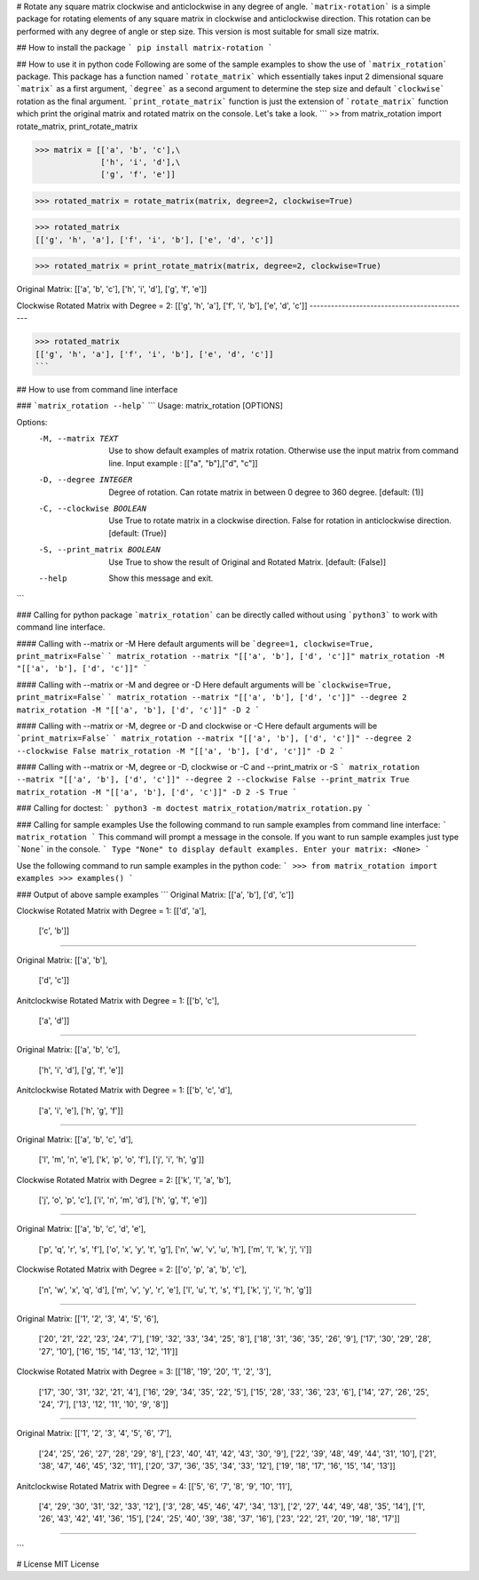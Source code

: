 # Rotate any square matrix clockwise and anticlockwise in any degree of angle.
```matrix-rotation``` is a simple package for rotating elements of any square matrix in clockwise and anticlockwise direction. This rotation can be performed with any degree of angle or step size. This version is most suitable for small size matrix. 

## How to install the package
```
pip install matrix-rotation
```

## How to use it in python code
Following are some of the sample examples to show the use of ```matrix_rotation``` package. This package has a function named ```rotate_matrix``` which essentially takes input 2 dimensional square ```matrix``` as a first argument, ```degree``` as a second argument to determine the step size and default ```clockwise``` rotation as the final argument. ```print_rotate_matrix``` function is just the extension of ```rotate_matrix``` function which print the original matrix and rotated matrix on the console. Let's take a look.
```
>> from matrix_rotation import rotate_matrix, print_rotate_matrix

>>> matrix = [['a', 'b', 'c'],\
              ['h', 'i', 'd'],\
              ['g', 'f', 'e']]
    
>>> rotated_matrix = rotate_matrix(matrix, degree=2, clockwise=True)

>>> rotated_matrix 
[['g', 'h', 'a'], ['f', 'i', 'b'], ['e', 'd', 'c']]

>>> rotated_matrix = print_rotate_matrix(matrix, degree=2, clockwise=True)

Original Matrix:
[['a', 'b', 'c'],
['h', 'i', 'd'],
['g', 'f', 'e']]

Clockwise Rotated Matrix with Degree = 2:
[['g', 'h', 'a'],
['f', 'i', 'b'],
['e', 'd', 'c']]
---------------------------------------------

>>> rotated_matrix
[['g', 'h', 'a'], ['f', 'i', 'b'], ['e', 'd', 'c']]
```

## How to use from command line interface

### ```matrix_rotation --help```
```
Usage: matrix_rotation [OPTIONS]

Options:
  -M, --matrix TEXT           Use to show default examples of matrix rotation.
                              Otherwise use the input matrix from command
                              line. Input example : [["a", "b"],["d", "c"]]

  -D, --degree INTEGER        Degree of rotation. Can rotate matrix in between
                              0 degree to 360 degree.  [default: (1)]

  -C, --clockwise BOOLEAN     Use True to rotate matrix in a clockwise
                              direction. False for rotation in anticlockwise
                              direction.  [default: (True)]

  -S, --print_matrix BOOLEAN  Use True to show the result of Original and
                              Rotated Matrix.  [default: (False)]

  --help                      Show this message and exit.
```

### Calling for python package
```matrix_rotation``` can be directly called without using ```python3``` to work with command line interface.

#### Calling with --matrix or -M
Here default arguments will be ```degree=1, clockwise=True, print_matrix=False```
```
matrix_rotation --matrix "[['a', 'b'], ['d', 'c']]"
matrix_rotation -M "[['a', 'b'], ['d', 'c']]"
```

#### Calling with --matrix or -M and degree or -D
Here default arguments will be ```clockwise=True, print_matrix=False```
```
matrix_rotation --matrix "[['a', 'b'], ['d', 'c']]" --degree 2
matrix_rotation -M "[['a', 'b'], ['d', 'c']]" -D 2
```

#### Calling with --matrix or -M, degree or -D and clockwise or -C 
Here default arguments will be ```print_matrix=False```
```
matrix_rotation --matrix "[['a', 'b'], ['d', 'c']]" --degree 2 --clockwise False
matrix_rotation -M "[['a', 'b'], ['d', 'c']]" -D 2
```

#### Calling with --matrix or -M, degree or -D, clockwise or -C and --print_matrix or -S
```
matrix_rotation --matrix "[['a', 'b'], ['d', 'c']]" --degree 2 --clockwise False --print_matrix True
matrix_rotation -M "[['a', 'b'], ['d', 'c']]" -D 2 -S True
```

### Calling for doctest:
```
python3 -m doctest matrix_rotation/matrix_rotation.py
```

### Calling for sample examples
Use the following command to run sample examples from command line interface:
```
matrix_rotation
```
This command will prompt a message in the console. If you want to run sample examples just type ```None``` in the console.
```
Type "None" to display default examples.
Enter your matrix: <None>
```

Use the following command to run sample examples in the python code:
```
>>> from matrix_rotation import examples
>>> examples()
```

### Output of above sample examples
```
Original Matrix:
[['a', 'b'],
['d', 'c']]

Clockwise Rotated Matrix with Degree = 1:
[['d', 'a'],
 ['c', 'b']]
---------------------------------------------

Original Matrix:
[['a', 'b'],
 ['d', 'c']]

Anitclockwise Rotated Matrix with Degree = 1:
[['b', 'c'],
 ['a', 'd']]
---------------------------------------------

Original Matrix:
[['a', 'b', 'c'],
 ['h', 'i', 'd'],
 ['g', 'f', 'e']]

Anitclockwise Rotated Matrix with Degree = 1:
[['b', 'c', 'd'],
 ['a', 'i', 'e'],
 ['h', 'g', 'f']]
---------------------------------------------

Original Matrix:
[['a', 'b', 'c', 'd'],
 ['l', 'm', 'n', 'e'],
 ['k', 'p', 'o', 'f'],
 ['j', 'i', 'h', 'g']]

Clockwise Rotated Matrix with Degree = 2:
[['k', 'l', 'a', 'b'],
 ['j', 'o', 'p', 'c'],
 ['i', 'n', 'm', 'd'],
 ['h', 'g', 'f', 'e']]
---------------------------------------------

Original Matrix:
[['a', 'b', 'c', 'd', 'e'],
 ['p', 'q', 'r', 's', 'f'],
 ['o', 'x', 'y', 't', 'g'],
 ['n', 'w', 'v', 'u', 'h'],
 ['m', 'l', 'k', 'j', 'i']]

Clockwise Rotated Matrix with Degree = 2:
[['o', 'p', 'a', 'b', 'c'],
 ['n', 'w', 'x', 'q', 'd'],
 ['m', 'v', 'y', 'r', 'e'],
 ['l', 'u', 't', 's', 'f'],
 ['k', 'j', 'i', 'h', 'g']]
---------------------------------------------

Original Matrix:
[['1', '2', '3', '4', '5', '6'],
 ['20', '21', '22', '23', '24', '7'],
 ['19', '32', '33', '34', '25', '8'],
 ['18', '31', '36', '35', '26', '9'],
 ['17', '30', '29', '28', '27', '10'],
 ['16', '15', '14', '13', '12', '11']]

Clockwise Rotated Matrix with Degree = 3:
[['18', '19', '20', '1', '2', '3'],
 ['17', '30', '31', '32', '21', '4'],
 ['16', '29', '34', '35', '22', '5'],
 ['15', '28', '33', '36', '23', '6'],
 ['14', '27', '26', '25', '24', '7'],
 ['13', '12', '11', '10', '9', '8']]
---------------------------------------------

Original Matrix:
[['1', '2', '3', '4', '5', '6', '7'],
 ['24', '25', '26', '27', '28', '29', '8'],
 ['23', '40', '41', '42', '43', '30', '9'],
 ['22', '39', '48', '49', '44', '31', '10'],
 ['21', '38', '47', '46', '45', '32', '11'],
 ['20', '37', '36', '35', '34', '33', '12'],
 ['19', '18', '17', '16', '15', '14', '13']]

Anitclockwise Rotated Matrix with Degree = 4:
[['5', '6', '7', '8', '9', '10', '11'],
 ['4', '29', '30', '31', '32', '33', '12'],
 ['3', '28', '45', '46', '47', '34', '13'],
 ['2', '27', '44', '49', '48', '35', '14'],
 ['1', '26', '43', '42', '41', '36', '15'],
 ['24', '25', '40', '39', '38', '37', '16'],
 ['23', '22', '21', '20', '19', '18', '17']]
---------------------------------------------

```

# License
MIT License
